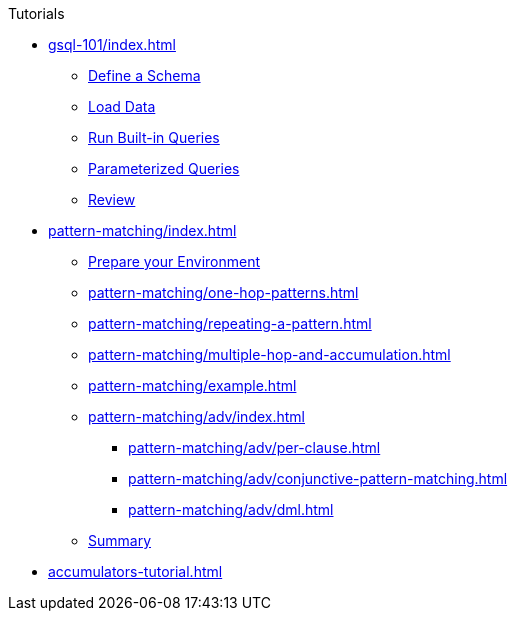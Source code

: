 .Tutorials
* xref:gsql-101/index.adoc[]
** xref:gsql-101/define-a-schema.adoc[Define a Schema]
** xref:gsql-101/load-data-gsql-101.adoc[Load Data]
** xref:gsql-101/built-in-select-queries.adoc[Run Built-in Queries]
** xref:gsql-101/parameterized-gsql-query.adoc[Parameterized Queries]
** xref:gsql-101/review.adoc[Review]
* xref:pattern-matching/index.adoc[]
** xref:pattern-matching/prepare-environment.adoc[Prepare your Environment]
** xref:pattern-matching/one-hop-patterns.adoc[]
** xref:pattern-matching/repeating-a-pattern.adoc[]
** xref:pattern-matching/multiple-hop-and-accumulation.adoc[]
** xref:pattern-matching/example.adoc[]
** xref:pattern-matching/adv/index.adoc[]
*** xref:pattern-matching/adv/per-clause.adoc[]
*** xref:pattern-matching/adv/conjunctive-pattern-matching.adoc[]
*** xref:pattern-matching/adv/dml.adoc[]
** xref:pattern-matching/summary.adoc[Summary]
* xref:accumulators-tutorial.adoc[]